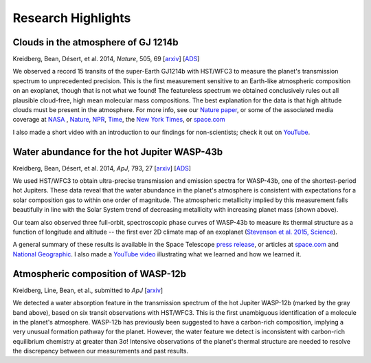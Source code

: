 .. _research:

Research Highlights
================
Clouds in the atmosphere of GJ 1214b
----------------------------------------------------
.. image:: gj1214b.png

Kreidberg, Bean, Désert, et al. 2014, *Nature*, 505, 69 [`arxiv <http://arxiv.org/abs/1401.0022v1>`_] [`ADS <http://adsabs.harvard.edu/abs/2014Natur.505...69K>`_]        

We observed a record 15 transits of the super-Earth GJ1214b with HST/WFC3 to measure the planet's transmission spectrum to unprecedented precision.  This is the first measurement sensitive to an Earth-like atmospheric composition on an exoplanet, though that is not what we found!  The featureless spectrum we obtained conclusively rules out all plausible cloud-free, high mean molecular mass compositions.  The best explanation for the data is that high altitude clouds must be present in the atmosphere.  For more info, see our `Nature paper <http://adsabs.harvard.edu/abs/2014Natur.505...69K>`_, or some of the associated media coverage at `NASA <http://www.nasa.gov/press/2013/december/nasas-hubble-sees-cloudy-super-worlds-with-chance-for-more-clouds/#.VC3jOtb9rmE>`_ , `Nature <http://www.nature.com/news/cloudy-skies-on-nearby-super-earth-1.14450>`_, `NPR <http://www.npr.org/2014/01/02/259222620/on-planet-gj1214-b-expect-exotic-cloud-cover>`_, `Time <http://science.time.com/2013/12/31/the-real-space-oddities-super-earths-and-jumbo-neptunes/>`_, the `New York Times <http://www.nytimes.com/2014/01/07/science/space/the-forecast-on-gj-1214b-extremely-cloudy.html>`_, or `space.com <http://www.space.com/24133-super-planets-alien-clouds-hubble-telescope.html>`_ 

I also made a short video with an introduction to our findings for non-scientists; check it out on `YouTube <https://www.youtube.com/watch?v=8x2DcgZiKTA>`_.


Water abundance for the hot Jupiter WASP-43b
--------------------------------------------

.. image:: wasp43b.png
Kreidberg, Bean, Désert, et al. 2014, *ApJ*, 793, 27 [`arxiv <http://arxiv.org/abs/1410.2255v1>`_] [`ADS <http://adsabs.harvard.edu/abs/2014ApJ...793L..27K.>`_]

We used HST/WFC3 to obtain ultra-precise transmission and emission spectra for WASP-43b, one of the shortest-period hot Jupiters.  These data reveal that the water abundance in the planet's atmosphere is consistent with expectations for a solar composition gas to within one order of magnitude. The atmospheric metallicity implied by this measurement falls beautifully in line with the Solar System trend of decreasing metallicity with increasing planet mass (shown above).

Our team also observed three full-orbit, spectroscopic phase curves of WASP-43b to measure its thermal structure as a function of longitude and altitude -- the first ever 2D climate map of an exoplanet (`Stevenson et al. 2015, Science <http://arxiv.org/abs/1410.2241>`_).

A general summary of these results is available in the Space Telescope `press release <http://www.spacetelescope.org/news/heic1422>`_, or articles at `space.com <http://www.space.com/27394-best-alien-planet-weather-map.html>`_ and `National Geographic <http://news.nationalgeographic.com/news/2014/10/141014-space-hubble-planet-weather-science/?utm_source=Twitter&utm_medium=Social&utm_content=link_tw20141014news-hubbletele&utm_campaign=Content&sf5218387=1>`_.  I also made a `YouTube video <https://www.youtube.com/watch?v=tQZqAVhUk9E&feature=youtu.be>`_ illustrating what we learned and how we learned it.


	
Atmospheric composition of WASP-12b
-----------------------------------
.. image:: wasp12b.png


Kreidberg, Line, Bean, et al., submitted to *ApJ* [`arxiv <http://arxiv.org/abs/1504.05586v1>`_]

We detected a water absorption feature in the transmission spectrum of the hot Jupiter WASP-12b (marked by the gray band above), based on six transit observations with HST/WFC3.  This is the first unambiguous identification of a molecule in the planet's atmosphere. WASP-12b has previously been suggested to have a carbon-rich composition, implying a very unusual formation pathway for the planet. However, the water feature we detect is inconsistent with carbon-rich equilibrium chemistry at greater than 3σ!  Intensive observations of the planet's thermal structure are needed to resolve the discrepancy between our measurements and past results.

